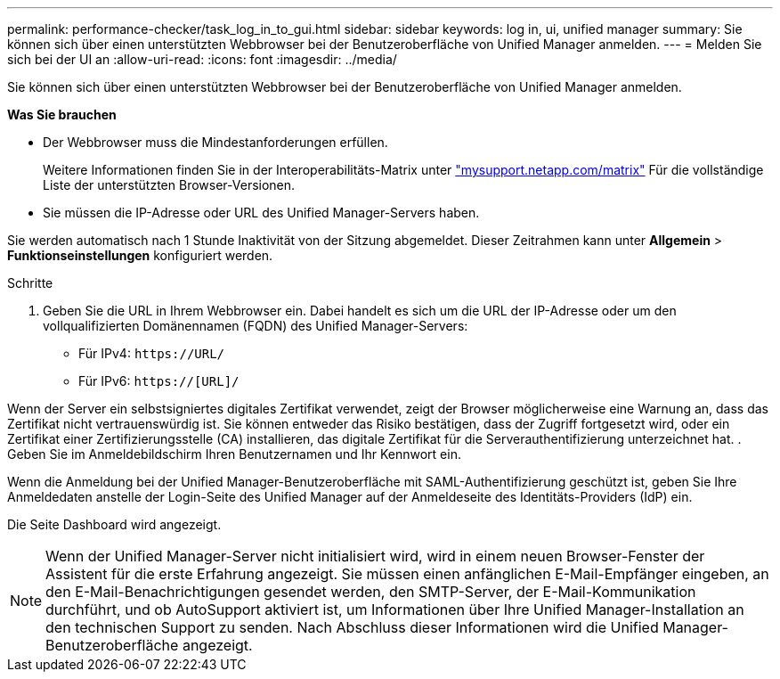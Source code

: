 ---
permalink: performance-checker/task_log_in_to_gui.html 
sidebar: sidebar 
keywords: log in, ui, unified manager 
summary: Sie können sich über einen unterstützten Webbrowser bei der Benutzeroberfläche von Unified Manager anmelden. 
---
= Melden Sie sich bei der UI an
:allow-uri-read: 
:icons: font
:imagesdir: ../media/


[role="lead"]
Sie können sich über einen unterstützten Webbrowser bei der Benutzeroberfläche von Unified Manager anmelden.

*Was Sie brauchen*

* Der Webbrowser muss die Mindestanforderungen erfüllen.
+
Weitere Informationen finden Sie in der Interoperabilitäts-Matrix unter http://mysupport.netapp.com/matrix["mysupport.netapp.com/matrix"] Für die vollständige Liste der unterstützten Browser-Versionen.

* Sie müssen die IP-Adresse oder URL des Unified Manager-Servers haben.


Sie werden automatisch nach 1 Stunde Inaktivität von der Sitzung abgemeldet. Dieser Zeitrahmen kann unter *Allgemein* > *Funktionseinstellungen* konfiguriert werden.

.Schritte
. Geben Sie die URL in Ihrem Webbrowser ein. Dabei handelt es sich um die URL der IP-Adresse oder um den vollqualifizierten Domänennamen (FQDN) des Unified Manager-Servers:
+
** Für IPv4: `+https://URL/+`
** Für IPv6: `https://[URL]/`




Wenn der Server ein selbstsigniertes digitales Zertifikat verwendet, zeigt der Browser möglicherweise eine Warnung an, dass das Zertifikat nicht vertrauenswürdig ist. Sie können entweder das Risiko bestätigen, dass der Zugriff fortgesetzt wird, oder ein Zertifikat einer Zertifizierungsstelle (CA) installieren, das digitale Zertifikat für die Serverauthentifizierung unterzeichnet hat.
. Geben Sie im Anmeldebildschirm Ihren Benutzernamen und Ihr Kennwort ein.

Wenn die Anmeldung bei der Unified Manager-Benutzeroberfläche mit SAML-Authentifizierung geschützt ist, geben Sie Ihre Anmeldedaten anstelle der Login-Seite des Unified Manager auf der Anmeldeseite des Identitäts-Providers (IdP) ein.

Die Seite Dashboard wird angezeigt.

[NOTE]
====
Wenn der Unified Manager-Server nicht initialisiert wird, wird in einem neuen Browser-Fenster der Assistent für die erste Erfahrung angezeigt. Sie müssen einen anfänglichen E-Mail-Empfänger eingeben, an den E-Mail-Benachrichtigungen gesendet werden, den SMTP-Server, der E-Mail-Kommunikation durchführt, und ob AutoSupport aktiviert ist, um Informationen über Ihre Unified Manager-Installation an den technischen Support zu senden. Nach Abschluss dieser Informationen wird die Unified Manager-Benutzeroberfläche angezeigt.

====